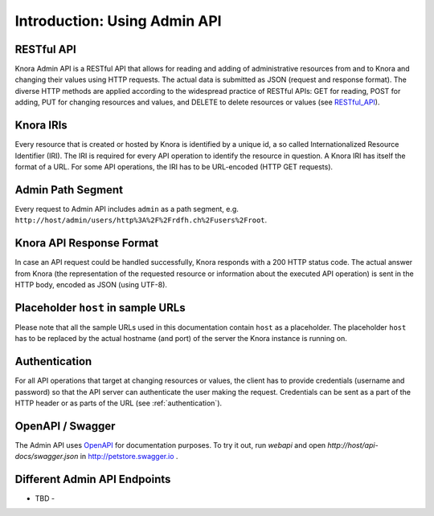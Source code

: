 .. Copyright © 2015-2018 the contributors (see Contributors.md).

   This file is part of Knora.

   Knora is free software: you can redistribute it and/or modify
   it under the terms of the GNU Affero General Public License as published
   by the Free Software Foundation, either version 3 of the License, or
   (at your option) any later version.

   Knora is distributed in the hope that it will be useful,
   but WITHOUT ANY WARRANTY; without even the implied warranty of
   MERCHANTABILITY or FITNESS FOR A PARTICULAR PURPOSE.  See the
   GNU Affero General Public License for more details.

   You should have received a copy of the GNU Affero General Public
   License along with Knora.  If not, see <http://www.gnu.org/licenses/>.


Introduction: Using Admin API
=============================

RESTful API
-----------

Knora Admin API is a RESTful API that allows for reading and adding of administrative resources from and to Knora and
changing their values using HTTP requests. The actual data is submitted as JSON (request and response format). The
diverse HTTP methods are applied according to the widespread practice of RESTful APIs: GET for reading, POST for adding,
PUT for changing resources and values, and DELETE to delete resources or values (see RESTful_API_).

.. _RESTful_API: http://www.restapitutorial.com/lessons/httpmethods.html

Knora IRIs
----------

Every resource that is created or hosted by Knora is identified by a unique id, a so called Internationalized Resource
Identifier (IRI). The IRI is required for every API operation to identify the resource in question. A Knora IRI has
itself the format of a URL. For some API operations, the IRI has to be URL-encoded (HTTP GET requests).

Admin Path Segment
------------------

Every request to Admin API includes ``admin`` as a path segment, e.g. ``http://host/admin/users/http%3A%2F%2Frdfh.ch%2Fusers%2Froot``.

Knora API Response Format
-------------------------

In case an API request could be handled successfully, Knora responds with a 200 HTTP status code. The actual answer
from Knora (the representation of the requested resource or information about the executed API operation) is sent in the
HTTP body, encoded as JSON (using UTF-8).

Placeholder ``host`` in sample URLs
-----------------------------------

Please note that all the sample URLs used in this documentation contain ``host`` as a placeholder. The placeholder
``host`` has to be replaced by the actual hostname (and port) of the server the Knora instance is running on.

Authentication
--------------

For all API operations that target at changing resources or values, the client has to provide credentials (username and
password) so that the API server can authenticate the user making the request. Credentials can be sent as a part of the
HTTP header or as parts of the URL (see :ref:`authentication`).

OpenAPI / Swagger
-----------------

The Admin API uses OpenAPI_ for documentation purposes. To try it out, run `webapi` and open
`http://host/api-docs/swagger.json` in http://petstore.swagger.io .

.. _OpenAPI: http://www.restapitutorial.com/lessons/httpmethods.html

Different Admin API Endpoints
-----------------------------

- TBD -
